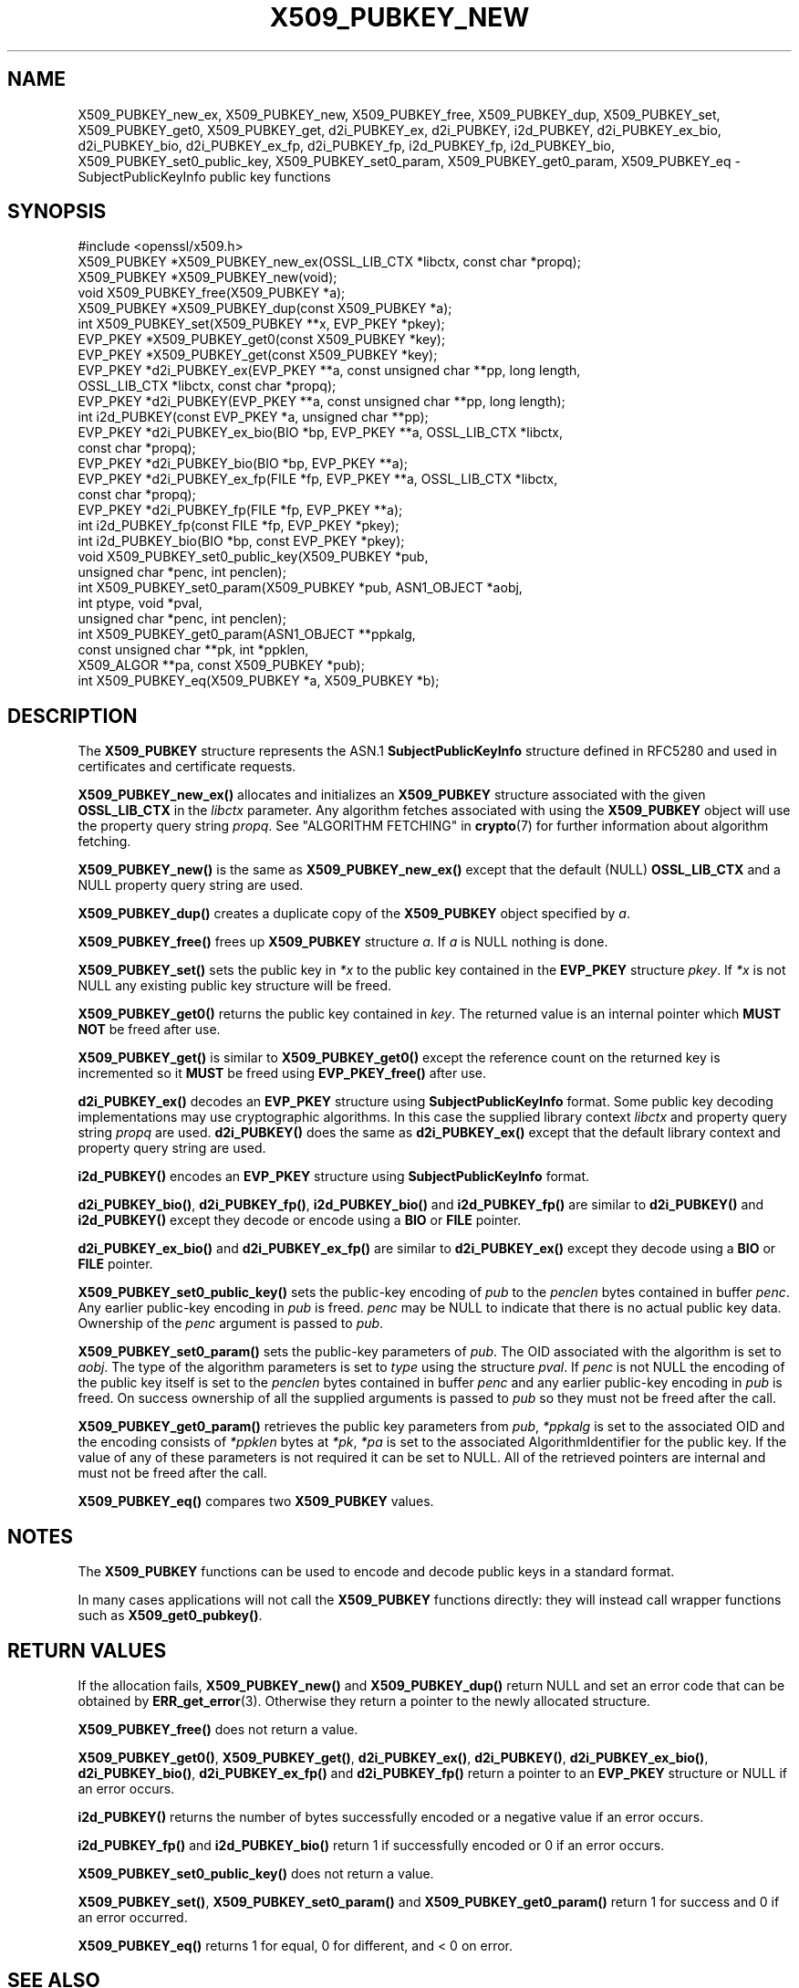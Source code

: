 .\" -*- mode: troff; coding: utf-8 -*-
.\" Automatically generated by Pod::Man 5.0102 (Pod::Simple 3.45)
.\"
.\" Standard preamble:
.\" ========================================================================
.de Sp \" Vertical space (when we can't use .PP)
.if t .sp .5v
.if n .sp
..
.de Vb \" Begin verbatim text
.ft CW
.nf
.ne \\$1
..
.de Ve \" End verbatim text
.ft R
.fi
..
.\" \*(C` and \*(C' are quotes in nroff, nothing in troff, for use with C<>.
.ie n \{\
.    ds C` ""
.    ds C' ""
'br\}
.el\{\
.    ds C`
.    ds C'
'br\}
.\"
.\" Escape single quotes in literal strings from groff's Unicode transform.
.ie \n(.g .ds Aq \(aq
.el       .ds Aq '
.\"
.\" If the F register is >0, we'll generate index entries on stderr for
.\" titles (.TH), headers (.SH), subsections (.SS), items (.Ip), and index
.\" entries marked with X<> in POD.  Of course, you'll have to process the
.\" output yourself in some meaningful fashion.
.\"
.\" Avoid warning from groff about undefined register 'F'.
.de IX
..
.nr rF 0
.if \n(.g .if rF .nr rF 1
.if (\n(rF:(\n(.g==0)) \{\
.    if \nF \{\
.        de IX
.        tm Index:\\$1\t\\n%\t"\\$2"
..
.        if !\nF==2 \{\
.            nr % 0
.            nr F 2
.        \}
.    \}
.\}
.rr rF
.\" ========================================================================
.\"
.IX Title "X509_PUBKEY_NEW 3ossl"
.TH X509_PUBKEY_NEW 3ossl 2025-09-16 3.5.3 OpenSSL
.\" For nroff, turn off justification.  Always turn off hyphenation; it makes
.\" way too many mistakes in technical documents.
.if n .ad l
.nh
.SH NAME
X509_PUBKEY_new_ex, X509_PUBKEY_new, X509_PUBKEY_free, X509_PUBKEY_dup,
X509_PUBKEY_set, X509_PUBKEY_get0, X509_PUBKEY_get,
d2i_PUBKEY_ex, d2i_PUBKEY, i2d_PUBKEY, d2i_PUBKEY_ex_bio, d2i_PUBKEY_bio,
d2i_PUBKEY_ex_fp, d2i_PUBKEY_fp, i2d_PUBKEY_fp, i2d_PUBKEY_bio,
X509_PUBKEY_set0_public_key, X509_PUBKEY_set0_param, X509_PUBKEY_get0_param,
X509_PUBKEY_eq \- SubjectPublicKeyInfo public key functions
.SH SYNOPSIS
.IX Header "SYNOPSIS"
.Vb 1
\& #include <openssl/x509.h>
\&
\& X509_PUBKEY *X509_PUBKEY_new_ex(OSSL_LIB_CTX *libctx, const char *propq);
\& X509_PUBKEY *X509_PUBKEY_new(void);
\& void X509_PUBKEY_free(X509_PUBKEY *a);
\& X509_PUBKEY *X509_PUBKEY_dup(const X509_PUBKEY *a);
\&
\& int X509_PUBKEY_set(X509_PUBKEY **x, EVP_PKEY *pkey);
\& EVP_PKEY *X509_PUBKEY_get0(const X509_PUBKEY *key);
\& EVP_PKEY *X509_PUBKEY_get(const X509_PUBKEY *key);
\&
\& EVP_PKEY *d2i_PUBKEY_ex(EVP_PKEY **a, const unsigned char **pp, long length,
\&                         OSSL_LIB_CTX *libctx, const char *propq);
\& EVP_PKEY *d2i_PUBKEY(EVP_PKEY **a, const unsigned char **pp, long length);
\& int i2d_PUBKEY(const EVP_PKEY *a, unsigned char **pp);
\&
\& EVP_PKEY *d2i_PUBKEY_ex_bio(BIO *bp, EVP_PKEY **a, OSSL_LIB_CTX *libctx,
\&                             const char *propq);
\& EVP_PKEY *d2i_PUBKEY_bio(BIO *bp, EVP_PKEY **a);
\&
\& EVP_PKEY *d2i_PUBKEY_ex_fp(FILE *fp, EVP_PKEY **a, OSSL_LIB_CTX *libctx,
\&                            const char *propq);
\& EVP_PKEY *d2i_PUBKEY_fp(FILE *fp, EVP_PKEY **a);
\&
\& int i2d_PUBKEY_fp(const FILE *fp, EVP_PKEY *pkey);
\& int i2d_PUBKEY_bio(BIO *bp, const EVP_PKEY *pkey);
\&
\& void X509_PUBKEY_set0_public_key(X509_PUBKEY *pub,
\&                                  unsigned char *penc, int penclen);
\& int X509_PUBKEY_set0_param(X509_PUBKEY *pub, ASN1_OBJECT *aobj,
\&                            int ptype, void *pval,
\&                            unsigned char *penc, int penclen);
\& int X509_PUBKEY_get0_param(ASN1_OBJECT **ppkalg,
\&                            const unsigned char **pk, int *ppklen,
\&                            X509_ALGOR **pa, const X509_PUBKEY *pub);
\& int X509_PUBKEY_eq(X509_PUBKEY *a, X509_PUBKEY *b);
.Ve
.SH DESCRIPTION
.IX Header "DESCRIPTION"
The \fBX509_PUBKEY\fR structure represents the ASN.1 \fBSubjectPublicKeyInfo\fR
structure defined in RFC5280 and used in certificates and certificate requests.
.PP
\&\fBX509_PUBKEY_new_ex()\fR allocates and initializes an \fBX509_PUBKEY\fR structure
associated with the given \fBOSSL_LIB_CTX\fR in the \fIlibctx\fR parameter. Any
algorithm fetches associated with using the \fBX509_PUBKEY\fR object will use
the property query string \fIpropq\fR. See "ALGORITHM FETCHING" in \fBcrypto\fR\|(7) for
further information about algorithm fetching.
.PP
\&\fBX509_PUBKEY_new()\fR is the same as \fBX509_PUBKEY_new_ex()\fR except that the default
(NULL) \fBOSSL_LIB_CTX\fR and a NULL property query string are used.
.PP
\&\fBX509_PUBKEY_dup()\fR creates a duplicate copy of the \fBX509_PUBKEY\fR object
specified by \fIa\fR.
.PP
\&\fBX509_PUBKEY_free()\fR frees up \fBX509_PUBKEY\fR structure \fIa\fR. If \fIa\fR is NULL
nothing is done.
.PP
\&\fBX509_PUBKEY_set()\fR sets the public key in \fI*x\fR to the public key contained
in the \fBEVP_PKEY\fR structure \fIpkey\fR. If \fI*x\fR is not NULL any existing
public key structure will be freed.
.PP
\&\fBX509_PUBKEY_get0()\fR returns the public key contained in \fIkey\fR. The returned
value is an internal pointer which \fBMUST NOT\fR be freed after use.
.PP
\&\fBX509_PUBKEY_get()\fR is similar to \fBX509_PUBKEY_get0()\fR except the reference
count on the returned key is incremented so it \fBMUST\fR be freed using
\&\fBEVP_PKEY_free()\fR after use.
.PP
\&\fBd2i_PUBKEY_ex()\fR decodes an \fBEVP_PKEY\fR structure using \fBSubjectPublicKeyInfo\fR
format.  Some public key decoding implementations may use cryptographic
algorithms. In this case the supplied library context \fIlibctx\fR and property
query string \fIpropq\fR are used.
\&\fBd2i_PUBKEY()\fR does the same as \fBd2i_PUBKEY_ex()\fR except that the default
library context and property query string are used.
.PP
\&\fBi2d_PUBKEY()\fR encodes an \fBEVP_PKEY\fR structure using \fBSubjectPublicKeyInfo\fR
format.
.PP
\&\fBd2i_PUBKEY_bio()\fR, \fBd2i_PUBKEY_fp()\fR, \fBi2d_PUBKEY_bio()\fR and \fBi2d_PUBKEY_fp()\fR are
similar to \fBd2i_PUBKEY()\fR and \fBi2d_PUBKEY()\fR except they decode or encode using a
\&\fBBIO\fR or \fBFILE\fR pointer.
.PP
\&\fBd2i_PUBKEY_ex_bio()\fR and \fBd2i_PUBKEY_ex_fp()\fR are similar to \fBd2i_PUBKEY_ex()\fR except
they decode using a \fBBIO\fR or \fBFILE\fR pointer.
.PP
\&\fBX509_PUBKEY_set0_public_key()\fR sets the public-key encoding of \fIpub\fR
to the \fIpenclen\fR bytes contained in buffer \fIpenc\fR.
Any earlier public-key encoding in \fIpub\fR is freed.
\&\fIpenc\fR may be NULL to indicate that there is no actual public key data.
Ownership of the \fIpenc\fR argument is passed to \fIpub\fR.
.PP
\&\fBX509_PUBKEY_set0_param()\fR sets the public-key parameters of \fIpub\fR.
The OID associated with the algorithm is set to \fIaobj\fR. The type of the
algorithm parameters is set to \fItype\fR using the structure \fIpval\fR.
If \fIpenc\fR is not NULL the encoding of the public key itself is set
to the \fIpenclen\fR bytes contained in buffer \fIpenc\fR and
any earlier public-key encoding in \fIpub\fR is freed.
On success ownership of all the supplied arguments is passed to \fIpub\fR
so they must not be freed after the call.
.PP
\&\fBX509_PUBKEY_get0_param()\fR retrieves the public key parameters from \fIpub\fR,
\&\fI*ppkalg\fR is set to the associated OID and the encoding consists of
\&\fI*ppklen\fR bytes at \fI*pk\fR, \fI*pa\fR is set to the associated
AlgorithmIdentifier for the public key. If the value of any of these
parameters is not required it can be set to NULL. All of the
retrieved pointers are internal and must not be freed after the
call.
.PP
\&\fBX509_PUBKEY_eq()\fR compares two \fBX509_PUBKEY\fR values.
.SH NOTES
.IX Header "NOTES"
The \fBX509_PUBKEY\fR functions can be used to encode and decode public keys
in a standard format.
.PP
In many cases applications will not call the \fBX509_PUBKEY\fR functions
directly: they will instead call wrapper functions such as \fBX509_get0_pubkey()\fR.
.SH "RETURN VALUES"
.IX Header "RETURN VALUES"
If the allocation fails, \fBX509_PUBKEY_new()\fR and \fBX509_PUBKEY_dup()\fR return
NULL and set an error code that can be obtained by \fBERR_get_error\fR\|(3).
Otherwise they return a pointer to the newly allocated structure.
.PP
\&\fBX509_PUBKEY_free()\fR does not return a value.
.PP
\&\fBX509_PUBKEY_get0()\fR, \fBX509_PUBKEY_get()\fR, \fBd2i_PUBKEY_ex()\fR, \fBd2i_PUBKEY()\fR,
\&\fBd2i_PUBKEY_ex_bio()\fR, \fBd2i_PUBKEY_bio()\fR, \fBd2i_PUBKEY_ex_fp()\fR and \fBd2i_PUBKEY_fp()\fR
return a pointer to an \fBEVP_PKEY\fR structure or NULL if an error occurs.
.PP
\&\fBi2d_PUBKEY()\fR returns the number of bytes successfully encoded or a
negative value if an error occurs.
.PP
\&\fBi2d_PUBKEY_fp()\fR and \fBi2d_PUBKEY_bio()\fR return 1 if successfully
encoded or 0 if an error occurs.
.PP
\&\fBX509_PUBKEY_set0_public_key()\fR does not return a value.
.PP
\&\fBX509_PUBKEY_set()\fR, \fBX509_PUBKEY_set0_param()\fR and \fBX509_PUBKEY_get0_param()\fR
return 1 for success and 0 if an error occurred.
.PP
\&\fBX509_PUBKEY_eq()\fR returns 1 for equal, 0 for different, and < 0 on error.
.SH "SEE ALSO"
.IX Header "SEE ALSO"
\&\fBd2i_X509\fR\|(3),
\&\fBERR_get_error\fR\|(3),
\&\fBX509_get_pubkey\fR\|(3),
.SH HISTORY
.IX Header "HISTORY"
The \fBX509_PUBKEY_new_ex()\fR and \fBX509_PUBKEY_eq()\fR functions were added in OpenSSL
3.0.
.PP
The \fBX509_PUBKEY_set0_public_key()\fR, \fBd2i_PUBKEY_ex_bio()\fR and \fBd2i_PUBKEY_ex_fp()\fR
functions were added in OpenSSL 3.2.
.SH COPYRIGHT
.IX Header "COPYRIGHT"
Copyright 2016\-2022 The OpenSSL Project Authors. All Rights Reserved.
.PP
Licensed under the Apache License 2.0 (the "License").  You may not use
this file except in compliance with the License.  You can obtain a copy
in the file LICENSE in the source distribution or at
<https://www.openssl.org/source/license.html>.
